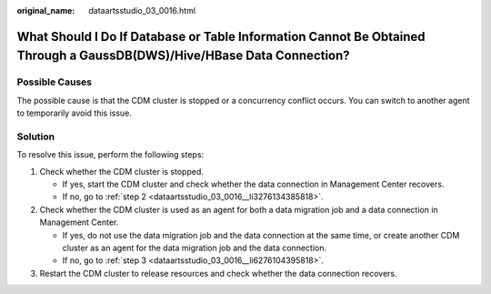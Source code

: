 :original_name: dataartsstudio_03_0016.html

.. _dataartsstudio_03_0016:

What Should I Do If Database or Table Information Cannot Be Obtained Through a GaussDB(DWS)/Hive/HBase Data Connection?
=======================================================================================================================

Possible Causes
---------------

The possible cause is that the CDM cluster is stopped or a concurrency conflict occurs. You can switch to another agent to temporarily avoid this issue.

Solution
--------

To resolve this issue, perform the following steps:

#. Check whether the CDM cluster is stopped.

   -  If yes, start the CDM cluster and check whether the data connection in Management Center recovers.
   -  If no, go to :ref:`step 2 <dataartsstudio_03_0016__li3276134385818>`.

#. .. _dataartsstudio_03_0016__li3276134385818:

   Check whether the CDM cluster is used as an agent for both a data migration job and a data connection in Management Center.

   -  If yes, do not use the data migration job and the data connection at the same time, or create another CDM cluster as an agent for the data migration job and the data connection.
   -  If no, go to :ref:`step 3 <dataartsstudio_03_0016__li6276104395818>`.

#. .. _dataartsstudio_03_0016__li6276104395818:

   Restart the CDM cluster to release resources and check whether the data connection recovers.
